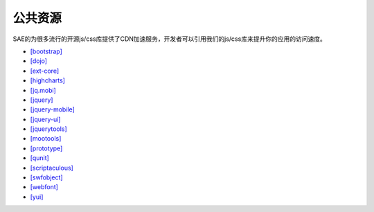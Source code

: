 公共资源
============

SAE的为很多流行的开源js/css库提供了CDN加速服务，开发者可以引用我们的js/css库来提升你的应用的访问速度。

-  `[bootstrap] <http://lib.sinaapp.com/?path=/bootstrap>`_
-  `[dojo] <http://lib.sinaapp.com/?path=/dojo>`_
-  `[ext-core] <http://lib.sinaapp.com/?path=/ext-core>`_
-  `[highcharts] <http://lib.sinaapp.com/?path=/highcharts>`_
-  `[jq.mobi] <http://lib.sinaapp.com/?path=/jq.mobi>`_
-  `[jquery] <http://lib.sinaapp.com/?path=/jquery>`_
-  `[jquery-mobile] <http://lib.sinaapp.com/?path=/jquery-mobile>`_
-  `[jquery-ui] <http://lib.sinaapp.com/?path=/jquery-ui>`_
-  `[jquerytools] <http://lib.sinaapp.com/?path=/jquerytools>`_
-  `[mootools] <http://lib.sinaapp.com/?path=/mootools>`_
-  `[prototype] <http://lib.sinaapp.com/?path=/prototype>`_
-  `[qunit] <http://lib.sinaapp.com/?path=/qunit>`_
-  `[scriptaculous] <http://lib.sinaapp.com/?path=/scriptaculous>`_
-  `[swfobject] <http://lib.sinaapp.com/?path=/swfobject>`_
-  `[webfont] <http://lib.sinaapp.com/?path=/webfont>`_
-  `[yui] <http://lib.sinaapp.com/?path=/yui>`_
